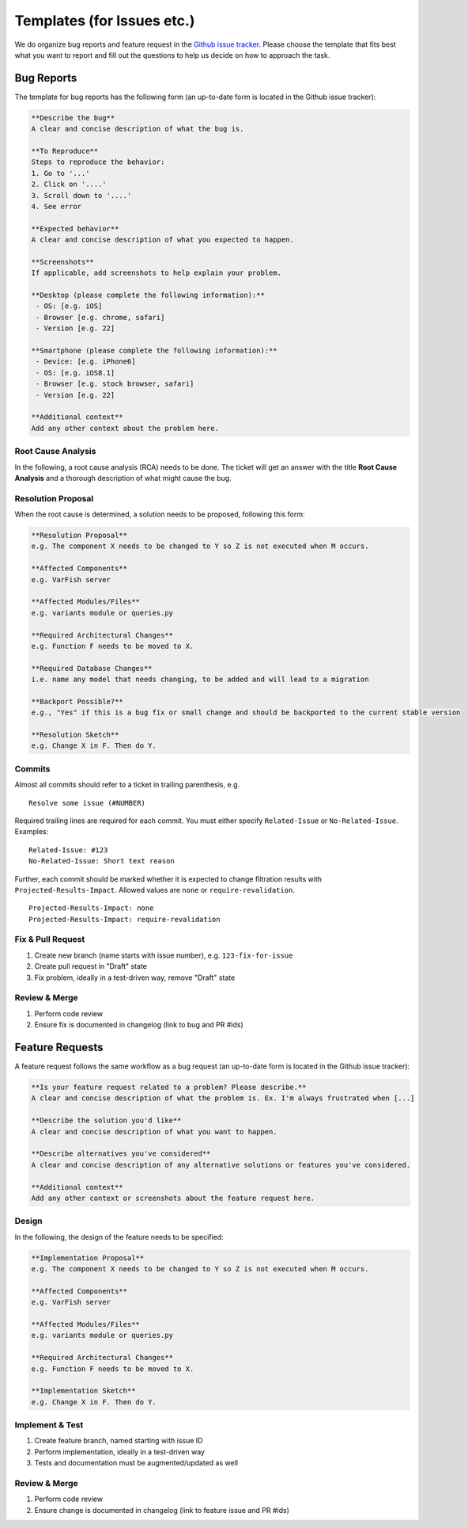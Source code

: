 .. _developer_templates:

===========================
Templates (for Issues etc.)
===========================

We do organize bug reports and feature request in the
`Github issue tracker <https://github.com/bihealth/varfish-server/issues/new/choose>`_.
Please choose the template that fits best what you want to report and fill out
the questions to help us decide on how to approach the task.

-----------
Bug Reports
-----------

The template for bug reports has the following form (an up-to-date form is located in the Github issue tracker):

.. code-block:: markdown

    **Describe the bug**
    A clear and concise description of what the bug is.

    **To Reproduce**
    Steps to reproduce the behavior:
    1. Go to '...'
    2. Click on '....'
    3. Scroll down to '....'
    4. See error

    **Expected behavior**
    A clear and concise description of what you expected to happen.

    **Screenshots**
    If applicable, add screenshots to help explain your problem.

    **Desktop (please complete the following information):**
     - OS: [e.g. iOS]
     - Browser [e.g. chrome, safari]
     - Version [e.g. 22]

    **Smartphone (please complete the following information):**
     - Device: [e.g. iPhone6]
     - OS: [e.g. iOS8.1]
     - Browser [e.g. stock browser, safari]
     - Version [e.g. 22]

    **Additional context**
    Add any other context about the problem here.

Root Cause Analysis
===================

In the following, a root cause analysis (RCA) needs to be done. The ticket will get an answer with the title
**Root Cause Analysis** and a thorough description of what might cause the bug.

Resolution Proposal
===================

When the root cause is determined, a solution needs to be proposed, following this form:

.. code-block:: markdown

    **Resolution Proposal**
    e.g. The component X needs to be changed to Y so Z is not executed when M occurs.

    **Affected Components**
    e.g. VarFish server

    **Affected Modules/Files**
    e.g. variants module or queries.py

    **Required Architectural Changes**
    e.g. Function F needs to be moved to X.

    **Required Database Changes**
    i.e. name any model that needs changing, to be added and will lead to a migration

    **Backport Possible?**
    e.g., "Yes" if this is a bug fix or small change and should be backported to the current stable version

    **Resolution Sketch**
    e.g. Change X in F. Then do Y.


Commits
=======

Almost all commits should refer to a ticket in trailing parenthesis, e.g.

::

    Resolve some issue (#NUMBER)

Required trailing lines are required for each commit.
You must either specify ``Related-Issue`` or ``No-Related-Issue``.
Examples:

::

    Related-Issue: #123
    No-Related-Issue: Short text reason

Further, each commit should be marked whether it is expected to change filtration results with ``Projected-Results-Impact``.
Allowed values are ``none`` or ``require-revalidation``.

::

    Projected-Results-Impact: none
    Projected-Results-Impact: require-revalidation

Fix & Pull Request
==================

1. Create new branch (name starts with issue number), e.g. ``123-fix-for-issue``
2. Create pull request in "Draft" state
3. Fix problem, ideally in a test-driven way, remove "Draft" state

Review & Merge
==============

1. Perform code review
2. Ensure fix is documented in changelog (link to bug and PR #ids)

----------------
Feature Requests
----------------

A feature request follows the same workflow as a bug request (an up-to-date form is located in the Github issue tracker):

.. code-block:: markdown

    **Is your feature request related to a problem? Please describe.**
    A clear and concise description of what the problem is. Ex. I'm always frustrated when [...]

    **Describe the solution you'd like**
    A clear and concise description of what you want to happen.

    **Describe alternatives you've considered**
    A clear and concise description of any alternative solutions or features you've considered.

    **Additional context**
    Add any other context or screenshots about the feature request here.


Design
======

In the following, the design of the feature needs to be specified:

.. code-block:: markdown

    **Implementation Proposal**
    e.g. The component X needs to be changed to Y so Z is not executed when M occurs.

    **Affected Components**
    e.g. VarFish server

    **Affected Modules/Files**
    e.g. variants module or queries.py

    **Required Architectural Changes**
    e.g. Function F needs to be moved to X.

    **Implementation Sketch**
    e.g. Change X in F. Then do Y.

Implement & Test
================

1. Create feature branch, named starting with issue ID
2. Perform implementation, ideally in a test-driven way
3. Tests and documentation must be augmented/updated as well

Review & Merge
==============

1. Perform code review
2. Ensure change is documented in changelog (link to feature issue and PR #ids)
